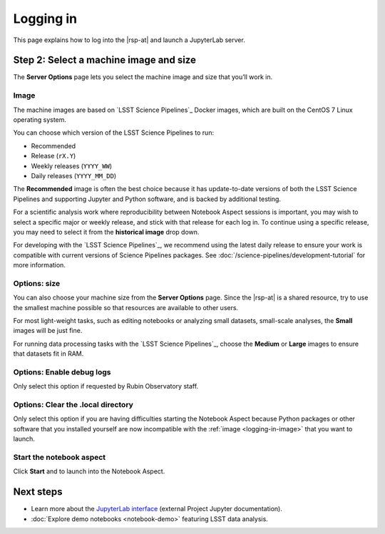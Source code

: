 ##########
Logging in
##########

This page explains how to log into the |rsp-at| and launch a JupyterLab server.

.. jinja:: rsp

   {% if vpn %}
   Before you get started, first make sure you have an account and have the VPN software installed (if necessary, given your network location).
   See :doc:`account` for details.
   {% else %}
   Before you get started, make sure you have an account.
   See :doc:`account` for details.
   {% endif %}

.. jinja:: rsp

   {% if phalanx in ("stable", "int") %}
   .. include:: logging-in.ldfvpnsteps.in.rst
   {% elif phalanx in ("idfint", "idfprod") %}
   .. include:: logging-in.idflogin.in.rst
   {% endif %}

.. _machine-setup:

Step 2: Select a machine image and size
=======================================

The **Server Options** page lets you select the machine image and size that you’ll work in.

.. _logging-in-image:

Image
-----

The machine images are based on `LSST Science Pipelines`_ Docker images, which are built on the CentOS 7 Linux operating system.

You can choose which version of the LSST Science Pipelines to run:

- Recommended
- Release (``rX.Y``)
- Weekly releases (``YYYY_WW``)
- Daily releases (``YYYY_MM_DD``)

The **Recommended** image is often the best choice because it has update-to-date versions of both the LSST Science Pipelines and supporting Jupyter and Python software, and is backed by additional testing.

For a scientific analysis work where reproducibility between Notebook Aspect sessions is important, you may wish to select a specific major or weekly release, and stick with that release for each log in.
To continue using a specific release, you may need to select it from the **historical image** drop down.

For developing with the `LSST Science Pipelines`_, we recommend using the latest daily release to ensure your work is compatible with current versions of Science Pipelines packages.
See :doc:`/science-pipelines/development-tutorial` for more information.

Options: size
-------------

You can also choose your machine size from the **Server Options** page.
Since the |rsp-at| is a shared resource, try to use the smallest machine possible so that resources are available to other users.

For most light-weight tasks, such as editing notebooks or analyzing small datasets, small-scale analyses, the **Small** images will be just fine.

For running data processing tasks with the `LSST Science Pipelines`_, choose the **Medium** or **Large** images to ensure that datasets fit in RAM.

Options: Enable debug logs
--------------------------

Only select this option if requested by Rubin Observatory staff.

Options: Clear the .local directory
-----------------------------------

Only select this option if you are having difficulties starting the Notebook Aspect because Python packages or other software that you installed yourself are now incompatible with the :ref:`image <logging-in-image>` that you want to launch.

Start the notebook aspect
-------------------------

Click **Start** and to launch into the Notebook Aspect.

Next steps
==========

-  Learn more about the `JupyterLab interface <https://jupyterlab.readthedocs.io/en/latest/>`_ (external Project Jupyter documentation).
-  :doc:`Explore demo notebooks <notebook-demo>` featuring LSST data analysis.
